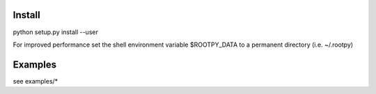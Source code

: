 .. -*- mode: rst -*-

Install
=======

python setup.py install --user

For improved performance set the shell environment variable $ROOTPY_DATA
to a permanent directory (i.e. ~/.rootpy)

Examples
========

see examples/*
